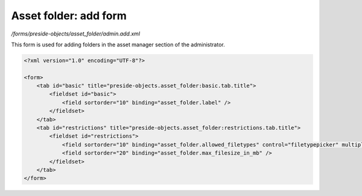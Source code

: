 Asset folder: add form
======================

*/forms/preside-objects/asset_folder/admin.add.xml*

This form is used for adding folders in the asset manager section of the administrator.

.. code-block:: xml

    <?xml version="1.0" encoding="UTF-8"?>

    <form>
        <tab id="basic" title="preside-objects.asset_folder:basic.tab.title">
            <fieldset id="basic">
                <field sortorder="10" binding="asset_folder.label" />
            </fieldset>
        </tab>
        <tab id="restrictions" title="preside-objects.asset_folder:restrictions.tab.title">
            <fieldset id="restrictions">
                <field sortorder="10" binding="asset_folder.allowed_filetypes" control="filetypepicker" multiple="true" />
                <field sortorder="20" binding="asset_folder.max_filesize_in_mb" />
            </fieldset>
        </tab>
    </form>

